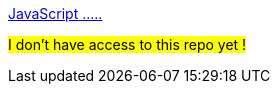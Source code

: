 [.card.card-learn]
--
xref:browser-sdk-javascript::index.adoc[[.card-title]#JavaScript# [.card-body]#.....#]

#I don't have access to this repo yet !#
--